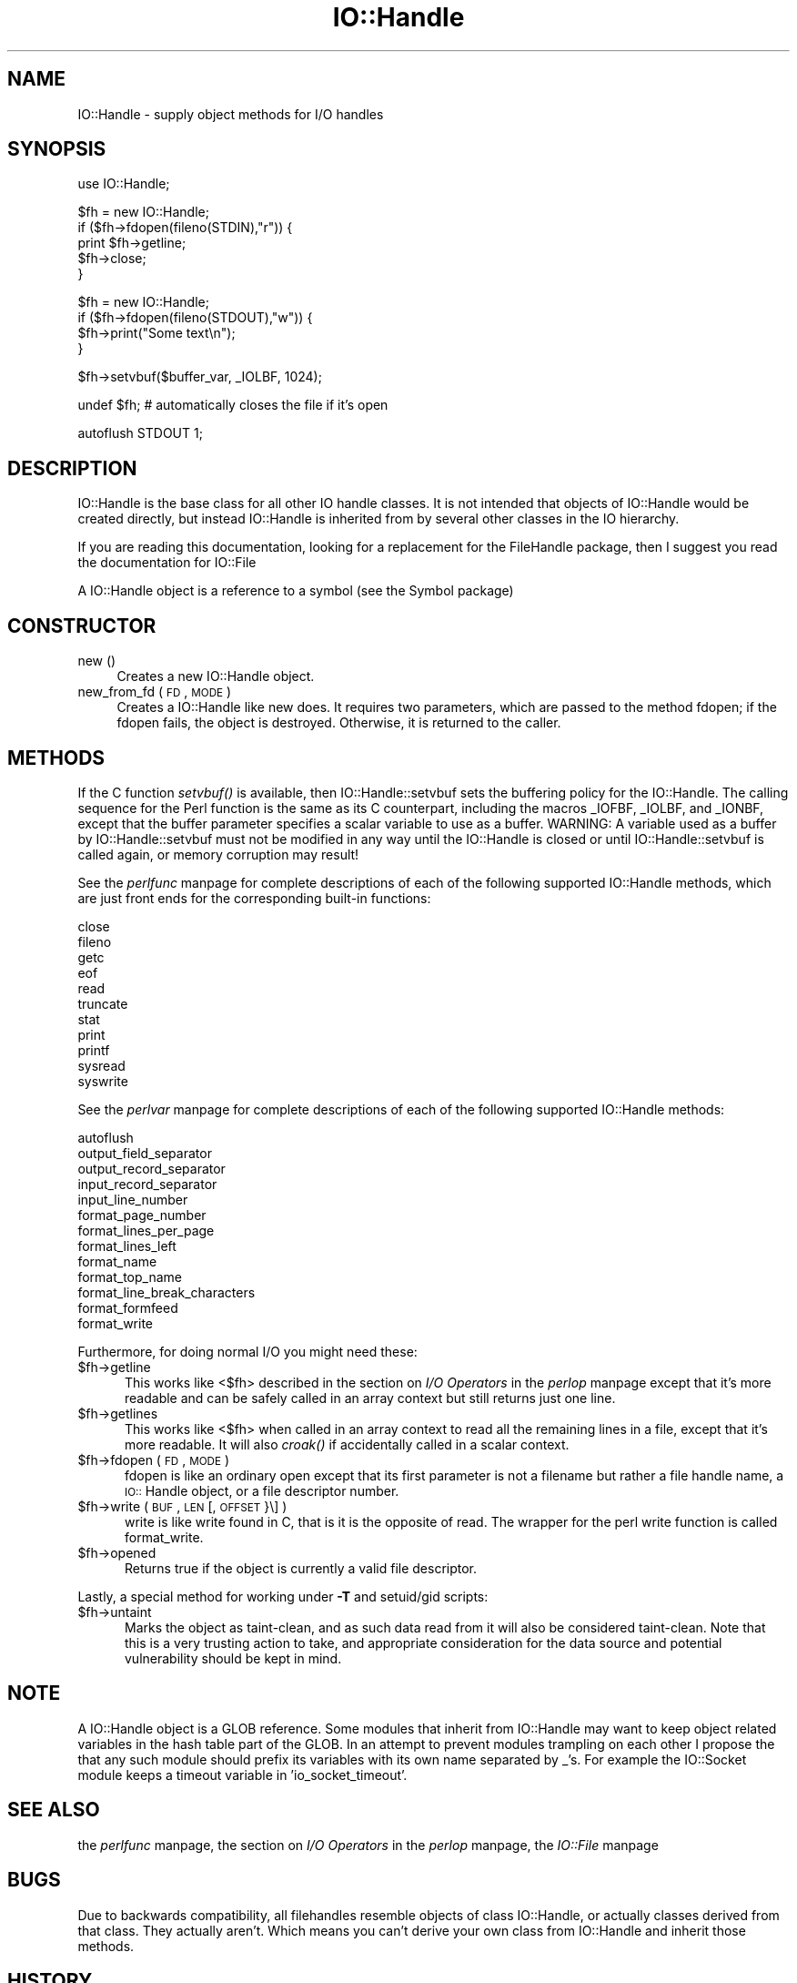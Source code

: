 .rn '' }`
''' $RCSfile$$Revision$$Date$
'''
''' $Log$
'''
.de Sh
.br
.if t .Sp
.ne 5
.PP
\fB\\$1\fR
.PP
..
.de Sp
.if t .sp .5v
.if n .sp
..
.de Ip
.br
.ie \\n(.$>=3 .ne \\$3
.el .ne 3
.IP "\\$1" \\$2
..
.de Vb
.ft CW
.nf
.ne \\$1
..
.de Ve
.ft R

.fi
..
'''
'''
'''     Set up \*(-- to give an unbreakable dash;
'''     string Tr holds user defined translation string.
'''     Bell System Logo is used as a dummy character.
'''
.tr \(*W-|\(bv\*(Tr
.ie n \{\
.ds -- \(*W-
.ds PI pi
.if (\n(.H=4u)&(1m=24u) .ds -- \(*W\h'-12u'\(*W\h'-12u'-\" diablo 10 pitch
.if (\n(.H=4u)&(1m=20u) .ds -- \(*W\h'-12u'\(*W\h'-8u'-\" diablo 12 pitch
.ds L" ""
.ds R" ""
.ds L' '
.ds R' '
'br\}
.el\{\
.ds -- \(em\|
.tr \*(Tr
.ds L" ``
.ds R" ''
.ds L' `
.ds R' '
.ds PI \(*p
'br\}
.\"	If the F register is turned on, we'll generate
.\"	index entries out stderr for the following things:
.\"		TH	Title 
.\"		SH	Header
.\"		Sh	Subsection 
.\"		Ip	Item
.\"		X<>	Xref  (embedded
.\"	Of course, you have to process the output yourself
.\"	in some meaninful fashion.
.if \nF \{
.de IX
.tm Index:\\$1\t\\n%\t"\\$2"
..
.nr % 0
.rr F
.\}
.TH IO::Handle 3 "perl 5.003, patch 93" "18/Feb/97" "Perl Programmers Reference Guide"
.IX Title "IO::Handle 3"
.UC
.IX Name "IO::Handle - supply object methods for I/O handles"
.if n .hy 0
.if n .na
.ds C+ C\v'-.1v'\h'-1p'\s-2+\h'-1p'+\s0\v'.1v'\h'-1p'
.de CQ          \" put $1 in typewriter font
.ft CW
'if n "\c
'if t \\&\\$1\c
'if n \\&\\$1\c
'if n \&"
\\&\\$2 \\$3 \\$4 \\$5 \\$6 \\$7
'.ft R
..
.\" @(#)ms.acc 1.5 88/02/08 SMI; from UCB 4.2
.	\" AM - accent mark definitions
.bd B 3
.	\" fudge factors for nroff and troff
.if n \{\
.	ds #H 0
.	ds #V .8m
.	ds #F .3m
.	ds #[ \f1
.	ds #] \fP
.\}
.if t \{\
.	ds #H ((1u-(\\\\n(.fu%2u))*.13m)
.	ds #V .6m
.	ds #F 0
.	ds #[ \&
.	ds #] \&
.\}
.	\" simple accents for nroff and troff
.if n \{\
.	ds ' \&
.	ds ` \&
.	ds ^ \&
.	ds , \&
.	ds ~ ~
.	ds ? ?
.	ds ! !
.	ds /
.	ds q
.\}
.if t \{\
.	ds ' \\k:\h'-(\\n(.wu*8/10-\*(#H)'\'\h"|\\n:u"
.	ds ` \\k:\h'-(\\n(.wu*8/10-\*(#H)'\`\h'|\\n:u'
.	ds ^ \\k:\h'-(\\n(.wu*10/11-\*(#H)'^\h'|\\n:u'
.	ds , \\k:\h'-(\\n(.wu*8/10)',\h'|\\n:u'
.	ds ~ \\k:\h'-(\\n(.wu-\*(#H-.1m)'~\h'|\\n:u'
.	ds ? \s-2c\h'-\w'c'u*7/10'\u\h'\*(#H'\zi\d\s+2\h'\w'c'u*8/10'
.	ds ! \s-2\(or\s+2\h'-\w'\(or'u'\v'-.8m'.\v'.8m'
.	ds / \\k:\h'-(\\n(.wu*8/10-\*(#H)'\z\(sl\h'|\\n:u'
.	ds q o\h'-\w'o'u*8/10'\s-4\v'.4m'\z\(*i\v'-.4m'\s+4\h'\w'o'u*8/10'
.\}
.	\" troff and (daisy-wheel) nroff accents
.ds : \\k:\h'-(\\n(.wu*8/10-\*(#H+.1m+\*(#F)'\v'-\*(#V'\z.\h'.2m+\*(#F'.\h'|\\n:u'\v'\*(#V'
.ds 8 \h'\*(#H'\(*b\h'-\*(#H'
.ds v \\k:\h'-(\\n(.wu*9/10-\*(#H)'\v'-\*(#V'\*(#[\s-4v\s0\v'\*(#V'\h'|\\n:u'\*(#]
.ds _ \\k:\h'-(\\n(.wu*9/10-\*(#H+(\*(#F*2/3))'\v'-.4m'\z\(hy\v'.4m'\h'|\\n:u'
.ds . \\k:\h'-(\\n(.wu*8/10)'\v'\*(#V*4/10'\z.\v'-\*(#V*4/10'\h'|\\n:u'
.ds 3 \*(#[\v'.2m'\s-2\&3\s0\v'-.2m'\*(#]
.ds o \\k:\h'-(\\n(.wu+\w'\(de'u-\*(#H)/2u'\v'-.3n'\*(#[\z\(de\v'.3n'\h'|\\n:u'\*(#]
.ds d- \h'\*(#H'\(pd\h'-\w'~'u'\v'-.25m'\f2\(hy\fP\v'.25m'\h'-\*(#H'
.ds D- D\\k:\h'-\w'D'u'\v'-.11m'\z\(hy\v'.11m'\h'|\\n:u'
.ds th \*(#[\v'.3m'\s+1I\s-1\v'-.3m'\h'-(\w'I'u*2/3)'\s-1o\s+1\*(#]
.ds Th \*(#[\s+2I\s-2\h'-\w'I'u*3/5'\v'-.3m'o\v'.3m'\*(#]
.ds ae a\h'-(\w'a'u*4/10)'e
.ds Ae A\h'-(\w'A'u*4/10)'E
.ds oe o\h'-(\w'o'u*4/10)'e
.ds Oe O\h'-(\w'O'u*4/10)'E
.	\" corrections for vroff
.if v .ds ~ \\k:\h'-(\\n(.wu*9/10-\*(#H)'\s-2\u~\d\s+2\h'|\\n:u'
.if v .ds ^ \\k:\h'-(\\n(.wu*10/11-\*(#H)'\v'-.4m'^\v'.4m'\h'|\\n:u'
.	\" for low resolution devices (crt and lpr)
.if \n(.H>23 .if \n(.V>19 \
\{\
.	ds : e
.	ds 8 ss
.	ds v \h'-1'\o'\(aa\(ga'
.	ds _ \h'-1'^
.	ds . \h'-1'.
.	ds 3 3
.	ds o a
.	ds d- d\h'-1'\(ga
.	ds D- D\h'-1'\(hy
.	ds th \o'bp'
.	ds Th \o'LP'
.	ds ae ae
.	ds Ae AE
.	ds oe oe
.	ds Oe OE
.\}
.rm #[ #] #H #V #F C
.SH "NAME"
.IX Header "NAME"
IO::Handle \- supply object methods for I/O handles
.SH "SYNOPSIS"
.IX Header "SYNOPSIS"
.PP
.Vb 1
\&    use IO::Handle;
.Ve
.Vb 5
\&    $fh = new IO::Handle;
\&    if ($fh->fdopen(fileno(STDIN),"r")) {
\&        print $fh->getline;
\&        $fh->close;
\&    }
.Ve
.Vb 4
\&    $fh = new IO::Handle;
\&    if ($fh->fdopen(fileno(STDOUT),"w")) {
\&        $fh->print("Some text\en");
\&    }
.Ve
.Vb 1
\&    $fh->setvbuf($buffer_var, _IOLBF, 1024);
.Ve
.Vb 1
\&    undef $fh;       # automatically closes the file if it's open
.Ve
.Vb 1
\&    autoflush STDOUT 1;
.Ve
.SH "DESCRIPTION"
.IX Header "DESCRIPTION"
\f(CWIO::Handle\fR is the base class for all other IO handle classes. It is
not intended that objects of \f(CWIO::Handle\fR would be created directly,
but instead \f(CWIO::Handle\fR is inherited from by several other classes
in the IO hierarchy.
.PP
If you are reading this documentation, looking for a replacement for
the \f(CWFileHandle\fR package, then I suggest you read the documentation
for \f(CWIO::File\fR
.PP
A \f(CWIO::Handle\fR object is a reference to a symbol (see the \f(CWSymbol\fR package)
.SH "CONSTRUCTOR"
.IX Header "CONSTRUCTOR"
.Ip "new ()" 4
.IX Item "new ()"
Creates a new \f(CWIO::Handle\fR object.
.Ip "new_from_fd ( \s-1FD\s0, \s-1MODE\s0 )" 4
.IX Item "new_from_fd ( \s-1FD\s0, \s-1MODE\s0 )"
Creates a \f(CWIO::Handle\fR like \f(CWnew\fR does.
It requires two parameters, which are passed to the method \f(CWfdopen\fR;
if the fdopen fails, the object is destroyed. Otherwise, it is returned
to the caller.
.SH "METHODS"
.IX Header "METHODS"
If the C function \fIsetvbuf()\fR is available, then \f(CWIO::Handle::setvbuf\fR
sets the buffering policy for the IO::Handle.  The calling sequence
for the Perl function is the same as its C counterpart, including the
macros \f(CW_IOFBF\fR, \f(CW_IOLBF\fR, and \f(CW_IONBF\fR, except that the buffer
parameter specifies a scalar variable to use as a buffer.  WARNING: A
variable used as a buffer by \f(CWIO::Handle::setvbuf\fR must not be
modified in any way until the IO::Handle is closed or until
\f(CWIO::Handle::setvbuf\fR is called again, or memory corruption may
result!
.PP
See the \fIperlfunc\fR manpage for complete descriptions of each of the following
supported \f(CWIO::Handle\fR methods, which are just front ends for the
corresponding built-in functions:
.PP
.Vb 11
\&    close
\&    fileno
\&    getc
\&    eof
\&    read
\&    truncate
\&    stat
\&    print
\&    printf
\&    sysread
\&    syswrite
.Ve
See the \fIperlvar\fR manpage for complete descriptions of each of the following
supported \f(CWIO::Handle\fR methods:
.PP
.Vb 13
\&    autoflush
\&    output_field_separator
\&    output_record_separator
\&    input_record_separator
\&    input_line_number
\&    format_page_number
\&    format_lines_per_page
\&    format_lines_left
\&    format_name
\&    format_top_name
\&    format_line_break_characters
\&    format_formfeed
\&    format_write
.Ve
Furthermore, for doing normal I/O you might need these:
.Ip "$fh->getline" 5
.IX Item "$fh->getline"
This works like <$fh> described in the section on \fII/O Operators\fR in the \fIperlop\fR manpage
except that it's more readable and can be safely called in an
array context but still returns just one line.
.Ip "$fh->getlines" 5
.IX Item "$fh->getlines"
This works like <$fh> when called in an array context to
read all the remaining lines in a file, except that it's more readable.
It will also \fIcroak()\fR if accidentally called in a scalar context.
.Ip "$fh->fdopen ( \s-1FD\s0, \s-1MODE\s0 )" 5
.IX Item "$fh->fdopen ( \s-1FD\s0, \s-1MODE\s0 )"
\f(CWfdopen\fR is like an ordinary \f(CWopen\fR except that its first parameter
is not a filename but rather a file handle name, a \s-1IO::\s0Handle object,
or a file descriptor number.
.Ip "$fh->write ( \s-1BUF\s0, \s-1LEN\s0 [, \s-1OFFSET\s0 }\e] )" 5
.IX Item "$fh->write ( \s-1BUF\s0, \s-1LEN\s0 [, \s-1OFFSET\s0 }\e] )"
\f(CWwrite\fR is like \f(CWwrite\fR found in C, that is it is the
opposite of read. The wrapper for the perl \f(CWwrite\fR function is
called \f(CWformat_write\fR.
.Ip "$fh->opened" 5
.IX Item "$fh->opened"
Returns true if the object is currently a valid file descriptor.
.PP
Lastly, a special method for working under \fB\-T\fR and setuid/gid scripts:
.Ip "$fh->untaint" 5
.IX Item "$fh->untaint"
Marks the object as taint-clean, and as such data read from it will also
be considered taint-clean. Note that this is a very trusting action to
take, and appropriate consideration for the data source and potential
vulnerability should be kept in mind.
.SH "NOTE"
.IX Header "NOTE"
A \f(CWIO::Handle\fR object is a GLOB reference. Some modules that
inherit from \f(CWIO::Handle\fR may want to keep object related variables
in the hash table part of the GLOB. In an attempt to prevent modules
trampling on each other I propose the that any such module should prefix
its variables with its own name separated by _'s. For example the IO::Socket
module keeps a \f(CWtimeout\fR variable in \*(L'io_socket_timeout\*(R'.
.SH "SEE ALSO"
.IX Header "SEE ALSO"
the \fIperlfunc\fR manpage, 
the section on \fII/O Operators\fR in the \fIperlop\fR manpage,
the \fIIO::File\fR manpage
.SH "BUGS"
.IX Header "BUGS"
Due to backwards compatibility, all filehandles resemble objects
of class \f(CWIO::Handle\fR, or actually classes derived from that class.
They actually aren't.  Which means you can't derive your own 
class from \f(CWIO::Handle\fR and inherit those methods.
.SH "HISTORY"
.IX Header "HISTORY"
Derived from FileHandle.pm by Graham Barr <\fIbodg@tiuk.ti.com\fR>

.rn }` ''
